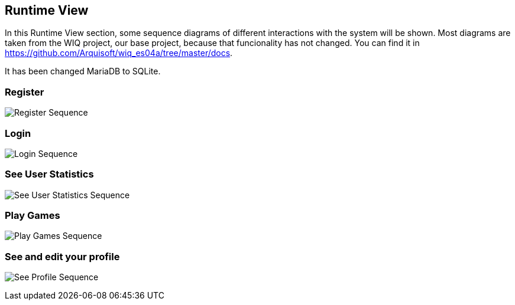 ifndef::imagesdir[:imagesdir: ../images]

[[section-runtime-view]]
== Runtime View

In this Runtime View section, some sequence diagrams of different interactions with the system will be shown.
Most diagrams are taken from the WIQ project, our base project, because that funcionality has not changed.
 You can find it in https://github.com/Arquisoft/wiq_es04a/tree/master/docs.

It has been changed MariaDB to SQLite.


=== Register

image:06_register.png["Register Sequence"]


=== Login

image:06_login.png["Login Sequence"]


=== See User Statistics

image:06_user_statistics.png["See User Statistics Sequence"]


=== Play Games

image:06_play_llm.png["Play Games Sequence"]


=== See and edit your profile

image:06_profile.png["See Profile Sequence"]